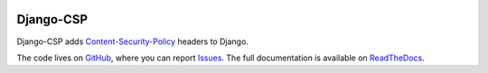 
.. image:: https://badge.fury.io/py/django_csp.svg
   :target: https://pypi.python.org/pypi/django_csp

.. image:: https://travis-ci.org/mozilla/django-csp.png?branch=master
   :target: https://travis-ci.org/mozilla/django-csp


==========
Django-CSP
==========

Django-CSP adds Content-Security-Policy_ headers to Django.

The code lives on GitHub_, where you can report Issues_. The full
documentation is available on ReadTheDocs_.



.. _Content-Security-Policy: http://www.w3.org/TR/CSP/
.. _GitHub: https://github.com/mozilla/django-csp
.. _Issues: https://github.com/mozilla/django-csp/issues
.. _ReadTheDocs: http://django-csp.readthedocs.org/
